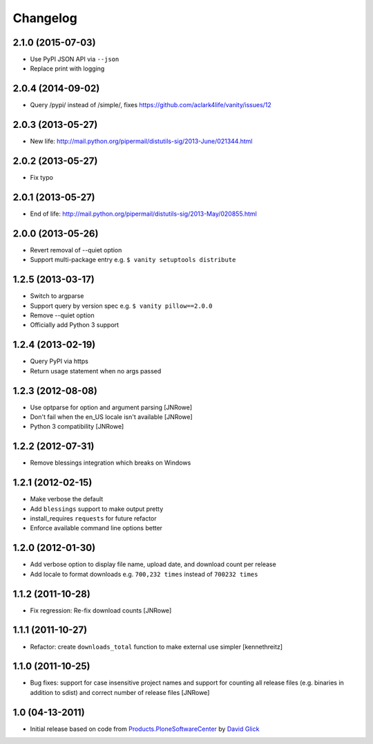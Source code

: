 Changelog
=========

2.1.0 (2015-07-03)
------------------

- Use PyPI JSON API via ``--json``
- Replace print with logging

2.0.4 (2014-09-02)
------------------

- Query /pypi/ instead of /simple/, fixes https://github.com/aclark4life/vanity/issues/12

2.0.3 (2013-05-27)
------------------

- New life: http://mail.python.org/pipermail/distutils-sig/2013-June/021344.html

2.0.2 (2013-05-27)
------------------

- Fix typo

2.0.1 (2013-05-27)
------------------

- End of life: http://mail.python.org/pipermail/distutils-sig/2013-May/020855.html

2.0.0 (2013-05-26)
------------------

- Revert removal of --quiet option
- Support multi-package entry e.g. ``$ vanity setuptools distribute``

1.2.5 (2013-03-17)
------------------

- Switch to argparse 
- Support query by version spec e.g. ``$ vanity pillow==2.0.0``
- Remove --quiet option
- Officially add Python 3 support

1.2.4 (2013-02-19)
------------------

- Query PyPI via https
- Return usage statement when no args passed

1.2.3 (2012-08-08)
------------------

- Use optparse for option and argument parsing
  [JNRowe]
- Don't fail when the en_US locale isn't available
  [JNRowe]
- Python 3 compatibility
  [JNRowe]

1.2.2 (2012-07-31)
------------------

- Remove blessings integration which breaks on Windows

1.2.1 (2012-02-15)
------------------

- Make verbose the default
- Add ``blessings`` support to make output pretty
- install_requires ``requests`` for future refactor
- Enforce available command line options better

1.2.0 (2012-01-30)
------------------

- Add verbose option to display file name, upload date, and download count per release
- Add locale to format downloads e.g. ``700,232 times`` instead of ``700232 times``

1.1.2 (2011-10-28)
------------------

- Fix regression: Re-fix download counts
  [JNRowe]

1.1.1 (2011-10-27)
------------------

- Refactor: create ``downloads_total`` function to make external use simpler
  [kennethreitz]

1.1.0 (2011-10-25)
------------------

- Bug fixes: support for case insensitive project names and support for counting all release files (e.g. binaries in addition to sdist) and correct number of release files
  [JNRowe]

1.0 (04-13-2011)
----------------

- Initial release based on code from `Products.PloneSoftwareCenter`_ by `David Glick`_
                                                                                                                                           
.. _`Products.PloneSoftwareCenter`: https://pypi.python.org/pypi/Products.PloneSoftwareCenter
.. _`David Glick`: http://glicksoftware.com
